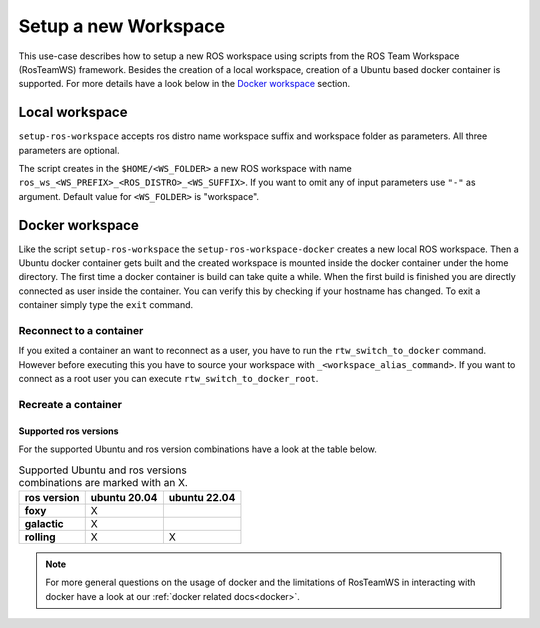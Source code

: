 ===========================
Setup a new Workspace
===========================
.. _uc-setup-workspace:

This use-case describes how to setup a new ROS workspace using scripts from the ROS Team Workspace (RosTeamWS) framework. Besides the creation of a local workspace, creation of a Ubuntu based docker container is supported. For more details have a look below in the `Docker workspace`_ section.

Local workspace
----------------

``setup-ros-workspace`` accepts ros distro name workspace suffix and workspace folder as parameters.
All three parameters are optional.

.. code-block:: bash
   :caption: Usage of the script for setting up a new ROS workspace.
   :name: setup-workspace

   setup-ros-workspace ROS_DISTRO WS_FOLDER WS_PREFIX WS_SUFFIX

The script creates in the ``$HOME/<WS_FOLDER>`` a new ROS workspace with name ``ros_ws_<WS_PREFIX>_<ROS_DISTRO>_<WS_SUFFIX>``.
If you want to omit any of input parameters use ``"-"`` as argument.
Default value for ``<WS_FOLDER>`` is "workspace".

Docker workspace
------------------
.. code-block:: bash
   :caption: How to setup a workspace inside a docker container.
   :name: setup docker workspace

   setup-ros-workspace-docker ROS_DISTRO WS_FOLDER WS_PREFIX WS_SUFFIX. code-block:: bash

Like the script ``setup-ros-workspace`` the ``setup-ros-workspace-docker`` creates a new local ROS workspace. Then a Ubuntu docker container gets built and the created workspace is mounted inside the docker container under the home directory. The first time a docker container is build can take quite a while. When the first build is finished you are directly connected as user inside the container. You can verify this by checking if your hostname has changed. To exit a container simply type the ``exit`` command.

Reconnect to a container
""""""""""""""""""""""""""

If you exited a container an want to reconnect as a user, you have to run the ``rtw_switch_to_docker`` command. However before executing this you have to source your workspace with ``_<workspace_alias_command>``. If you want to connect as a root user you can execute ``rtw_switch_to_docker_root``.

Recreate a container
""""""""""""""""""""""

Supported ros versions
^^^^^^^^^^^^^^^^^^^^^^^

For the supported Ubuntu and ros version combinations have a look at the table below.

.. list-table:: Supported Ubuntu and ros versions combinations are marked with an X.
   :widths: auto
   :header-rows: 1
   :stub-columns: 1

   * - ros version
     - ubuntu 20.04
     - ubuntu 22.04
   * - foxy
     - X
     -
   * - galactic
     - X
     -
   * - rolling
     - X
     - X

.. note::
  For more general questions on the usage of docker and the limitations of RosTeamWS in interacting with docker have a look at our :ref:`docker related docs<docker>`.
